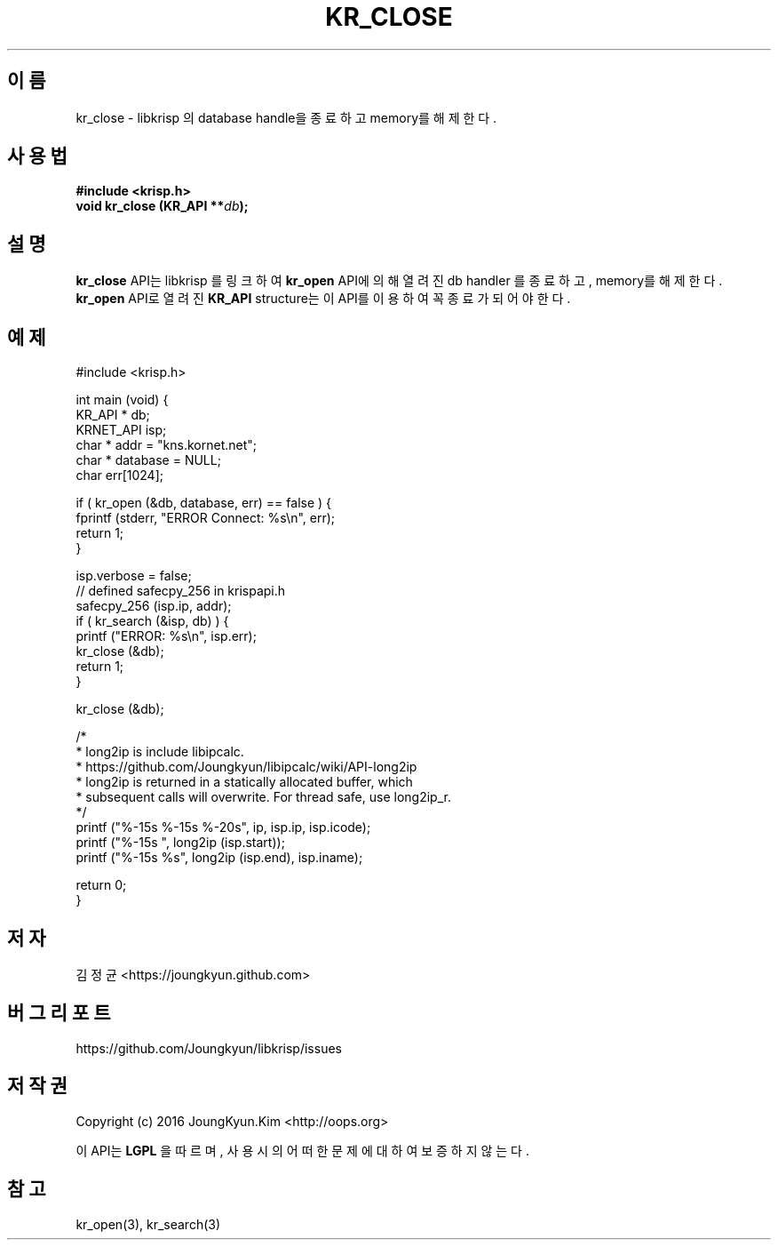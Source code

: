 .TH KR_CLOSE 3 "11 Jul 2016"
.SH 이름
kr_close - libkrisp 의 database handle을 종료하고 memory를 해제한다.
.SH 사용법
.BI "#include <krisp.h>"
.br
.BI "void kr_close (KR_API **" db ");"
.SH 설명
.BI kr_close
API는 libkrisp 를 링크하여
.BI kr_open
API에 의해 열려진 db handler 를 종료하고, memory를 해제한다.
.BI kr_open
API로 열려진
.BI KR_API
structure는 이 API를 이용하여 꼭 종료가 되어야 한다.
.PP
.SH 예제
.nf
#include <krisp.h>

int main (void) {
    KR_API * db;
    KRNET_API isp;
    char * addr = "kns.kornet.net";
    char * database = NULL;
    char err[1024];

    if ( kr_open (&db, database, err) == false ) {
        fprintf (stderr, "ERROR Connect: %s\\n", err);
        return 1;
    }

    isp.verbose = false;
    // defined safecpy_256 in krispapi.h
    safecpy_256 (isp.ip, addr);
    if ( kr_search (&isp, db) ) {
        printf ("ERROR: %s\\n", isp.err);
        kr_close (&db);
        return 1;
    }

    kr_close (&db);

    /*
     * long2ip is include libipcalc.
     * https://github.com/Joungkyun/libipcalc/wiki/API-long2ip
     * long2ip is returned in a statically allocated buffer, which
     * subsequent calls will overwrite. For thread safe, use long2ip_r.
     */
    printf ("%-15s %-15s %-20s", ip, isp.ip, isp.icode);
    printf ("%-15s ", long2ip (isp.start));
    printf ("%-15s %s", long2ip (isp.end), isp.iname);

    return 0;
}
.fi
.SH 저자
김정균 <https://joungkyun.github.com>
.SH 버그 리포트
https://github.com/Joungkyun/libkrisp/issues
.SH 저작권
Copyright (c) 2016 JoungKyun.Kim <http://oops.org>

이 API는
.BI LGPL
을 따르며, 사용시의 어떠한 문제에 대하여 보증하지 않는다.
.SH "참고"
kr_open(3), kr_search(3)
